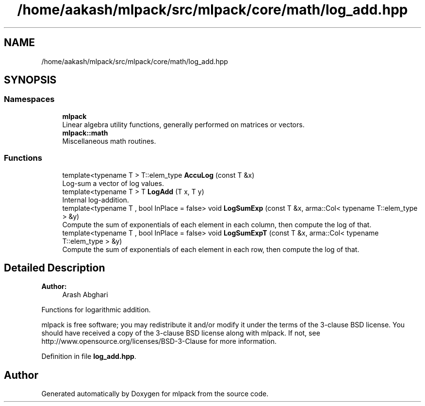 .TH "/home/aakash/mlpack/src/mlpack/core/math/log_add.hpp" 3 "Thu Jun 24 2021" "Version 3.4.2" "mlpack" \" -*- nroff -*-
.ad l
.nh
.SH NAME
/home/aakash/mlpack/src/mlpack/core/math/log_add.hpp
.SH SYNOPSIS
.br
.PP
.SS "Namespaces"

.in +1c
.ti -1c
.RI " \fBmlpack\fP"
.br
.RI "Linear algebra utility functions, generally performed on matrices or vectors\&. "
.ti -1c
.RI " \fBmlpack::math\fP"
.br
.RI "Miscellaneous math routines\&. "
.in -1c
.SS "Functions"

.in +1c
.ti -1c
.RI "template<typename T > T::elem_type \fBAccuLog\fP (const T &x)"
.br
.RI "Log-sum a vector of log values\&. "
.ti -1c
.RI "template<typename T > T \fBLogAdd\fP (T x, T y)"
.br
.RI "Internal log-addition\&. "
.ti -1c
.RI "template<typename T , bool InPlace = false> void \fBLogSumExp\fP (const T &x, arma::Col< typename T::elem_type > &y)"
.br
.RI "Compute the sum of exponentials of each element in each column, then compute the log of that\&. "
.ti -1c
.RI "template<typename T , bool InPlace = false> void \fBLogSumExpT\fP (const T &x, arma::Col< typename T::elem_type > &y)"
.br
.RI "Compute the sum of exponentials of each element in each row, then compute the log of that\&. "
.in -1c
.SH "Detailed Description"
.PP 

.PP
\fBAuthor:\fP
.RS 4
Arash Abghari
.RE
.PP
Functions for logarithmic addition\&.
.PP
mlpack is free software; you may redistribute it and/or modify it under the terms of the 3-clause BSD license\&. You should have received a copy of the 3-clause BSD license along with mlpack\&. If not, see http://www.opensource.org/licenses/BSD-3-Clause for more information\&. 
.PP
Definition in file \fBlog_add\&.hpp\fP\&.
.SH "Author"
.PP 
Generated automatically by Doxygen for mlpack from the source code\&.
